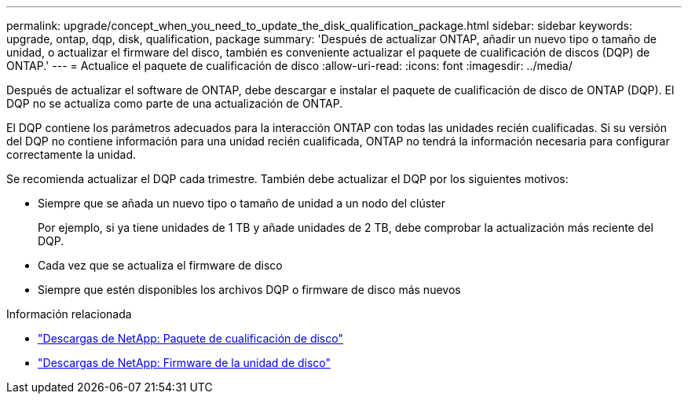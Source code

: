 ---
permalink: upgrade/concept_when_you_need_to_update_the_disk_qualification_package.html 
sidebar: sidebar 
keywords: upgrade, ontap, dqp, disk, qualification, package 
summary: 'Después de actualizar ONTAP, añadir un nuevo tipo o tamaño de unidad, o actualizar el firmware del disco, también es conveniente actualizar el paquete de cualificación de discos (DQP) de ONTAP.' 
---
= Actualice el paquete de cualificación de disco
:allow-uri-read: 
:icons: font
:imagesdir: ../media/


[role="lead"]
Después de actualizar el software de ONTAP, debe descargar e instalar el paquete de cualificación de disco de ONTAP (DQP).  El DQP no se actualiza como parte de una actualización de ONTAP.

El DQP contiene los parámetros adecuados para la interacción ONTAP con todas las unidades recién cualificadas. Si su versión del DQP no contiene información para una unidad recién cualificada, ONTAP no tendrá la información necesaria para configurar correctamente la unidad.

Se recomienda actualizar el DQP cada trimestre.  También debe actualizar el DQP por los siguientes motivos:

* Siempre que se añada un nuevo tipo o tamaño de unidad a un nodo del clúster
+
Por ejemplo, si ya tiene unidades de 1 TB y añade unidades de 2 TB, debe comprobar la actualización más reciente del DQP.

* Cada vez que se actualiza el firmware de disco
* Siempre que estén disponibles los archivos DQP o firmware de disco más nuevos


.Información relacionada
* https://mysupport.netapp.com/site/downloads/firmware/disk-drive-firmware/download/DISKQUAL/ALL/qual_devices.zip["Descargas de NetApp: Paquete de cualificación de disco"^]
* https://mysupport.netapp.com/site/downloads/firmware/disk-drive-firmware["Descargas de NetApp: Firmware de la unidad de disco"]

